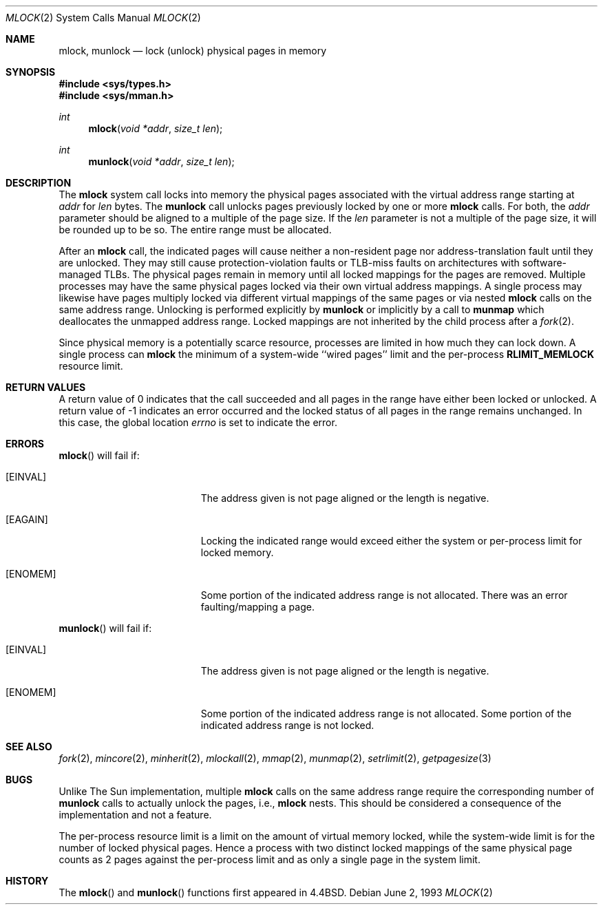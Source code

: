 .\"	$OpenBSD: mlock.2,v 1.12 2003/02/25 08:26:38 jmc Exp $
.\"	$NetBSD: mlock.2,v 1.3 1995/06/24 10:42:03 cgd Exp $
.\"
.\" Copyright (c) 1993
.\"	The Regents of the University of California.  All rights reserved.
.\"
.\" Redistribution and use in source and binary forms, with or without
.\" modification, are permitted provided that the following conditions
.\" are met:
.\" 1. Redistributions of source code must retain the above copyright
.\"    notice, this list of conditions and the following disclaimer.
.\" 2. Redistributions in binary form must reproduce the above copyright
.\"    notice, this list of conditions and the following disclaimer in the
.\"    documentation and/or other materials provided with the distribution.
.\" 3. All advertising materials mentioning features or use of this software
.\"    must display the following acknowledgement:
.\"	This product includes software developed by the University of
.\"	California, Berkeley and its contributors.
.\" 4. Neither the name of the University nor the names of its contributors
.\"    may be used to endorse or promote products derived from this software
.\"    without specific prior written permission.
.\"
.\" THIS SOFTWARE IS PROVIDED BY THE REGENTS AND CONTRIBUTORS ``AS IS'' AND
.\" ANY EXPRESS OR IMPLIED WARRANTIES, INCLUDING, BUT NOT LIMITED TO, THE
.\" IMPLIED WARRANTIES OF MERCHANTABILITY AND FITNESS FOR A PARTICULAR PURPOSE
.\" ARE DISCLAIMED.  IN NO EVENT SHALL THE REGENTS OR CONTRIBUTORS BE LIABLE
.\" FOR ANY DIRECT, INDIRECT, INCIDENTAL, SPECIAL, EXEMPLARY, OR CONSEQUENTIAL
.\" DAMAGES (INCLUDING, BUT NOT LIMITED TO, PROCUREMENT OF SUBSTITUTE GOODS
.\" OR SERVICES; LOSS OF USE, DATA, OR PROFITS; OR BUSINESS INTERRUPTION)
.\" HOWEVER CAUSED AND ON ANY THEORY OF LIABILITY, WHETHER IN CONTRACT, STRICT
.\" LIABILITY, OR TORT (INCLUDING NEGLIGENCE OR OTHERWISE) ARISING IN ANY WAY
.\" OUT OF THE USE OF THIS SOFTWARE, EVEN IF ADVISED OF THE POSSIBILITY OF
.\" SUCH DAMAGE.
.\"
.\"	@(#)mlock.2	8.2 (Berkeley) 12/11/93
.\"
.Dd June 2, 1993
.Dt MLOCK 2
.Os
.Sh NAME
.Nm mlock ,
.Nm munlock
.Nd lock (unlock) physical pages in memory
.Sh SYNOPSIS
.Fd #include <sys/types.h>
.Fd #include <sys/mman.h>
.Ft int
.Fn mlock "void *addr" "size_t len"
.Ft int
.Fn munlock "void *addr" "size_t len"
.Sh DESCRIPTION
The
.Nm mlock
system call
locks into memory the physical pages associated with the virtual address
range starting at
.Fa addr
for
.Fa len
bytes.
The
.Nm munlock
call unlocks pages previously locked by one or more
.Nm mlock
calls.
For both, the
.Fa addr
parameter should be aligned to a multiple of the page size.
If the
.Fa len
parameter is not a multiple of the page size, it will be rounded up
to be so.
The entire range must be allocated.
.Pp
After an
.Nm mlock
call, the indicated pages will cause neither a non-resident page
nor address-translation fault until they are unlocked.
They may still cause protection-violation faults or TLB-miss faults on
architectures with software-managed TLBs.
The physical pages remain in memory until all locked mappings for the pages
are removed.
Multiple processes may have the same physical pages locked via their own
virtual address mappings.
A single process may likewise have pages multiply locked via different virtual
mappings of the same pages or via nested
.Nm mlock
calls on the same address range.
Unlocking is performed explicitly by
.Nm munlock
or implicitly by a call to
.Nm munmap
which deallocates the unmapped address range.
Locked mappings are not inherited by the child process after a
.Xr fork 2 .
.Pp
Since physical memory is a potentially scarce resource, processes are
limited in how much they can lock down.
A single process can
.Nm mlock
the minimum of
a system-wide ``wired pages'' limit and
the per-process
.Li RLIMIT_MEMLOCK
resource limit.
.Sh RETURN VALUES
A return value of 0 indicates that the call
succeeded and all pages in the range have either been locked or unlocked.
A return value of \-1 indicates an error occurred and the locked
status of all pages in the range remains unchanged.
In this case, the global location
.Va errno
is set to indicate the error.
.Sh ERRORS
.Fn mlock
will fail if:
.Bl -tag -width Er
.It Bq Er EINVAL
The address given is not page aligned or the length is negative.
.It Bq Er EAGAIN
Locking the indicated range would exceed either the system or per-process
limit for locked memory.
.It Bq Er ENOMEM
Some portion of the indicated address range is not allocated.
There was an error faulting/mapping a page.
.El
.Pp
.Fn munlock
will fail if:
.Bl -tag -width Er
.It Bq Er EINVAL
The address given is not page aligned or the length is negative.
.It Bq Er ENOMEM
Some portion of the indicated address range is not allocated.
Some portion of the indicated address range is not locked.
.El
.Sh SEE ALSO
.Xr fork 2 ,
.Xr mincore 2 ,
.Xr minherit 2 ,
.Xr mlockall 2 ,
.Xr mmap 2 ,
.Xr munmap 2 ,
.Xr setrlimit 2 ,
.Xr getpagesize 3
.Sh BUGS
Unlike The Sun implementation, multiple
.Nm mlock
calls on the same address range require the corresponding number of
.Nm munlock
calls to actually unlock the pages, i.e.,
.Nm mlock
nests.
This should be considered a consequence of the implementation
and not a feature.
.Pp
The per-process resource limit is a limit on the amount of virtual
memory locked, while the system-wide limit is for the number of locked
physical pages.
Hence a process with two distinct locked mappings of the same physical page
counts as 2 pages against the per-process limit and as only a single page
in the system limit.
.Sh HISTORY
The
.Fn mlock
and
.Fn munlock
functions first appeared in
.Bx 4.4 .
